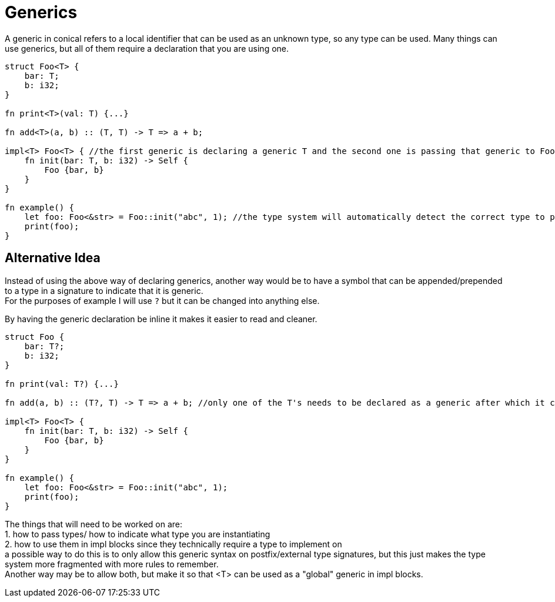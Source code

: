 = Generics
:hardbreaks:

A generic in conical refers to a local identifier that can be used as an unknown type, so any type can be used. Many things can use generics, but all of them require a declaration that you are using one.
[source, conical]
----
struct Foo<T> { 
    bar: T;
    b: i32;
}

fn print<T>(val: T) {...} 

fn add<T>(a, b) :: (T, T) -> T => a + b;

impl<T> Foo<T> { //the first generic is declaring a generic T and the second one is passing that generic to Foo
    fn init(bar: T, b: i32) -> Self {
        Foo {bar, b}
    }
}

fn example() {
    let foo: Foo<&str> = Foo::init("abc", 1); //the type system will automatically detect the correct type to pass.
    print(foo);
}
----


== Alternative Idea

Instead of using the above way of declaring generics, another way would be to have a symbol that can be appended/prepended to a type in a signature to indicate that it is generic.
For the purposes of example I will use `?` but it can be changed into anything else.

By having the generic declaration be inline it makes it easier to read and cleaner.

[source, conical]
----
struct Foo { 
    bar: T?;
    b: i32;
}

fn print(val: T?) {...} 

fn add(a, b) :: (T?, T) -> T => a + b; //only one of the T's needs to be declared as a generic after which it can be used as its own "type" 

impl<T> Foo<T> { 
    fn init(bar: T, b: i32) -> Self {
        Foo {bar, b}
    }
}

fn example() {
    let foo: Foo<&str> = Foo::init("abc", 1); 
    print(foo);
}


----

The things that will need to be worked on are:
    1. how to pass types/ how to indicate what type you are instantiating
    2. how to use them in impl blocks since they technically require a type to implement on
a possible way to do this is to only allow this generic syntax on postfix/external type signatures, but this just makes the type system more fragmented with more rules to remember.
Another way may be to allow both, but make it so that <T> can be used as a "global" generic in impl blocks.

